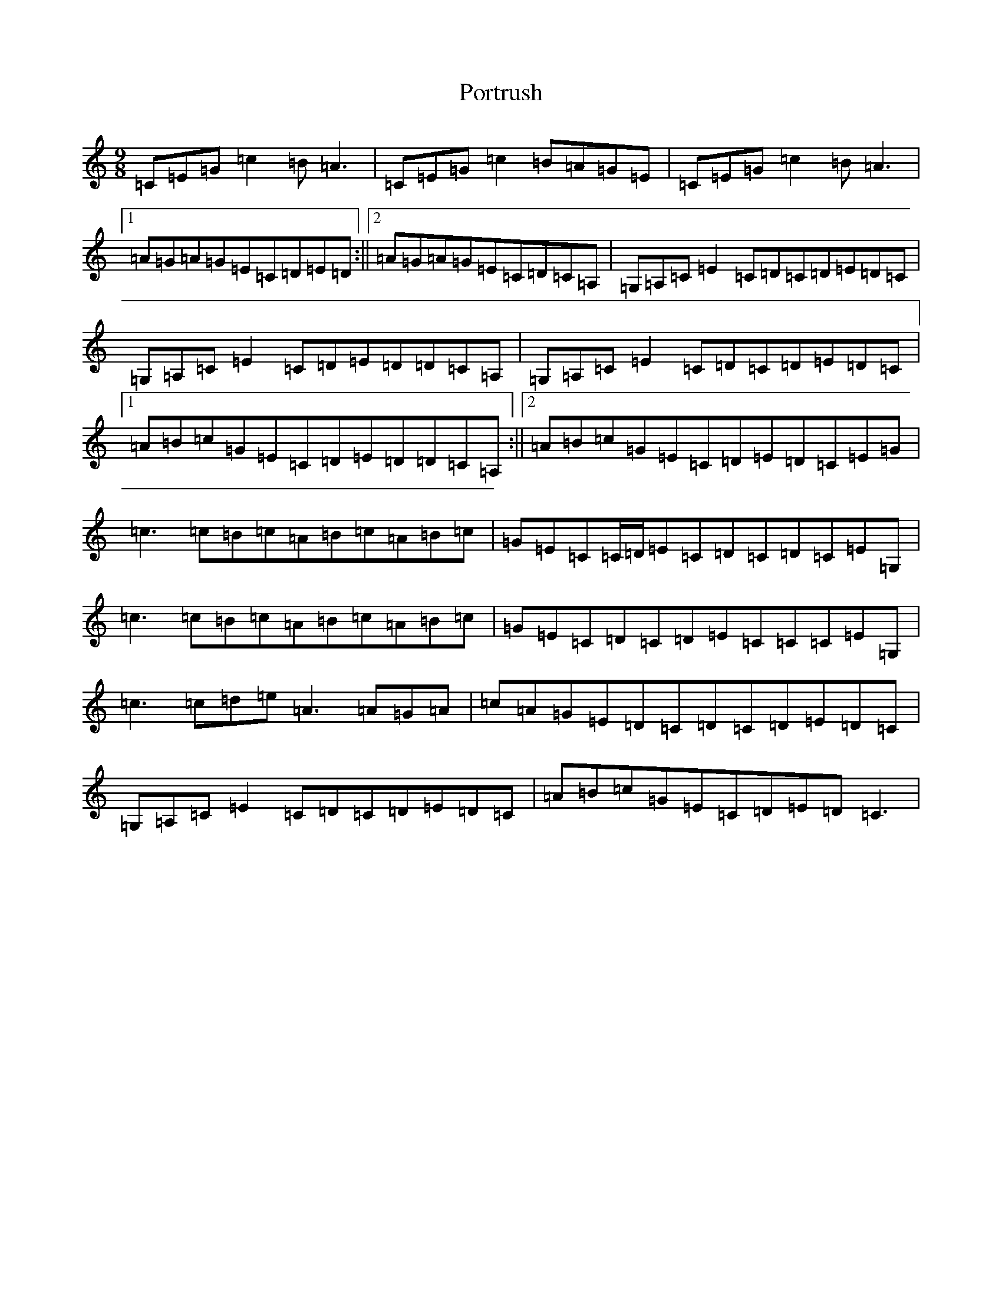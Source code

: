 X: 19007
T: Portrush
S: https://thesession.org/tunes/6746#setting25777
Z: A Major
R: slip jig
M: 9/8
L: 1/8
K: C Major
=C=E=G=c2=B=A3|=C=E=G=c2=B=A=G=E|=C=E=G=c2=B=A3|1=A=G=A=G=E=C=D=E=D:||2=A=G=A=G=E=C=D=C=A,|=G,=A,=C=E2=C=D=C=D=E=D=C|=G,=A,=C=E2=C=D=E=D=D=C=A,|=G,=A,=C=E2=C=D=C=D=E=D=C|1=A=B=c=G=E=C=D=E=D=D=C=A,:||2=A=B=c=G=E=C=D=E=D=C=E=G|=c3=c=B=c=A=B=c=A=B=c|=G=E=C=C/2=D/2=E=C=D=C=D=C=E=G,|=c3=c=B=c=A=B=c=A=B=c|=G=E=C=D=C=D=E=C=C=C=E=G,|=c3=c=d=e=A3=A=G=A|=c=A=G=E=D=C=D=C=D=E=D=C|=G,=A,=C=E2=C=D=C=D=E=D=C|=A=B=c=G=E=C=D=E=D=C3|